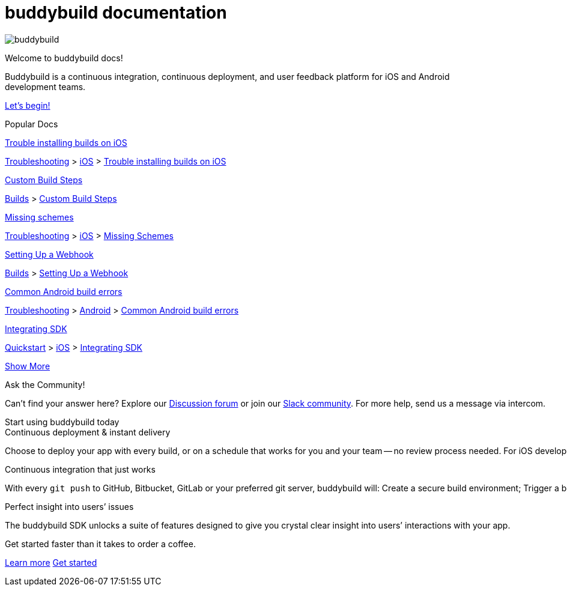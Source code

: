 = buddybuild documentation
:linkattrs:

[.center.landing]
--
image:_img/header_graphic.svg[buddybuild, align="center"]

[.land-head]
Welcome to buddybuild docs!

[.land-subhead]
pass:[<nobr>]Buddybuild is a pass:[<wbr/>]continuous integration,
pass:[<wbr/>]continuous deployment, pass:[<wbr/>]and user feedback
platform pass:[<wbr/>]for iOS and Android pass:[<wbr/>]development teams.

[.call-to-action]
link:quickstart/README.adoc[Let’s begin!, role="button"]
--

[.divider]
--
Popular Docs
--

[.popular-doc]
.link:troubleshooting/ios/install_builds.adoc[Trouble installing builds on iOS]
****
link:troubleshooting/README.adoc[Troubleshooting]
>
link:troubleshooting/ios/README.adoc[iOS]
>
link:troubleshooting/ios/install_builds.adoc[Trouble installing builds
on iOS]
****

[.popular-doc]
.link:builds/custom_build_steps.adoc[Custom Build Steps]
****
link:builds/README.adoc[Builds]
>
link:builds/custom_build_steps.adoc[Custom Build Steps]
****

[.popular-doc]
.link:troubleshooting/ios/missing_schemes.adoc[Missing schemes]
****
link:troubleshooting/README.adoc[Troubleshooting]
>
link:troubleshooting/ios/README.adoc[iOS]
>
link:troubleshooting/ios/missing_schemes.adoc[Missing Schemes]
****

[.show-more-extra]
--
[.popular-doc]
.link:repository/webhooks.adoc[Setting Up a Webhook]
****
link:builds/README.adoc[Builds]
>
link:repository/webhooks.adoc[Setting Up a Webhook]
****

[.popular-doc]
.link:troubleshooting/android/common.adoc[Common Android build errors]
****
link:troubleshooting/README.adoc[Troubleshooting]
>
link:troubleshooting/android/README.adoc[Android]
>
link:troubleshooting/android/common.adoc[Common Android build errors]
****

[.popular-doc]
.link:quickstart/ios/integrate_sdk.adoc[Integrating SDK]
****
link:quickstart/README.adoc[Quickstart]
>
link:quickstart/ios/README.adoc[iOS]
>
link:quickstart/ios/integrate_sdk.adoc[Integrating SDK]
****
--

[.show-more]
link:#[Show More]


[.community]
.Ask the Community!
--
Can’t find your answer here? Explore our
https://discuss.buddybuild.com/[Discussion forum] or join our
https://buddybuild.slack.com/[Slack community]. For more help, send us a
message via intercom.
--

[.seo]
.Start using buddybuild today
****

[.left-col]
*****

[.blurb]
.Continuous deployment & instant delivery
--
Choose to deploy your app with every build, or on a schedule that works
for you and your team -- no review process needed. For iOS developers,
the headaches of dealing with code signing, provisioning profiles and
testers’ devices are over. Beta testers and stakeholders get a
streamlined, "one click" install experience as buddybuild manages
provisioning profiles and devices for you. Then, when you’re ready, use
buddybuild to submit directly to the App Store and Play Store.
--

*****

[.right-col]
*****

[.blurb]
.Continuous integration that just works
--
With every `git push` to GitHub, Bitbucket, GitLab or your preferred git
server, buddybuild will: Create a secure build environment; Trigger a
build of your iOS or Android app; Run any Unit or UI tests -- on
physical devices if needed; Prepare your app for beta testing or
deployment to the App Store / Play Store.
--

[.blurb]
.Perfect insight into users’ issues
--
The buddybuild SDK unlocks a suite of features designed to give you
crystal clear insight into users’ interactions with your app.
--

*****
****

[.get-started]
.Get started faster than it takes to order a coffee.
--
link:quickstart/README.adoc[Learn more, role="button outline"]
https://dashboard.buddybuild.com/signup[Get started, role="button"]
--
